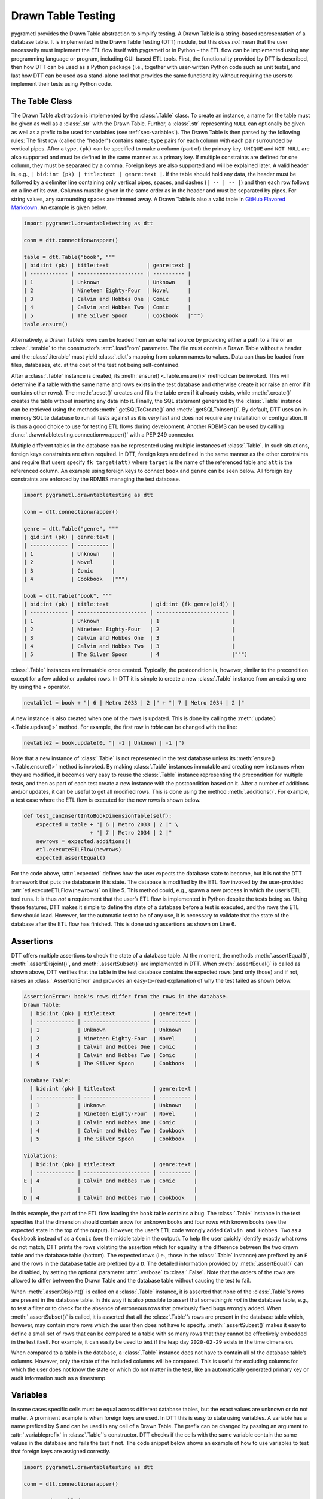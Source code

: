 .. _testing:

Drawn Table Testing
===================
pygrametl provides the Drawn Table abstraction to simplify testing. A Drawn
Table is a string-based representation of a database table. It is implemented in
the Drawn Table Testing (DTT) module, but this *does not* mean that the user
necessarily must implement the ETL flow itself with pygrametl or in Python – the
ETL flow can be implemented using any programming language or program, including
GUI-based ETL tools. First, the functionality provided by DTT is described, then
how DTT can be used as a Python package (i.e., together with user-written Python
code such as unit tests), and last how DTT can be used as a stand-alone tool
that provides the same functionality without requiring the users to implement
their tests using Python code.

The Table Class
---------------
The Drawn Table abstraction is implemented by the :class:`.Table` class. To
create an instance, a name for the table must be given as well as a
:class:`.str` with the Drawn Table. Further, a :class:`.str` representing
``NULL`` can optionally be given as well as a prefix to be used for variables
(see :ref:`sec-variables`). The Drawn Table is then parsed by the following
rules: The first row (called the "header") contains ``name:type`` pairs for
each column with each pair surrounded by vertical pipes. After a type, ``(pk)``
can be specified to make a column (part of) the primary key. ``UNIQUE`` and
``NOT NULL`` are also supported and must be defined in the same manner as a
primary key. If multiple constraints are defined for one column, they must be
separated by a comma. Foreign keys are also supported and will be explained
later. A valid header is, e.g., ``| bid:int (pk) | title:text | genre:text |``.
If the table should hold any data, the header must be followed by a delimiter
line containing only vertical pipes, spaces, and dashes (``| -- | -- |``) and then
each row follows on a line of its own. Columns must be given in the same order
as in the header and must be separated by pipes. For string values, any
surrounding spaces are trimmed away. A Drawn Table is also a valid table in
`GitHub Flavored Markdown <https://github.github.com/gfm/#tables-extension->`__.
An example is given below.

.. code-block:: python

    import pygrametl.drawntabletesting as dtt

    conn = dtt.connectionwrapper()

    table = dtt.Table("book", """
    | bid:int (pk) | title:text            | genre:text |
    | ------------ | --------------------- | ---------- |
    | 1            | Unknown               | Unknown    |
    | 2            | Nineteen Eighty-Four  | Novel      |
    | 3            | Calvin and Hobbes One | Comic      |
    | 4            | Calvin and Hobbes Two | Comic      |
    | 5            | The Silver Spoon      | Cookbook   |""")
    table.ensure()

Alternatively, a Drawn Table’s rows can be loaded from an external source by
providing either a path to a file or an :class:`.iterable` to the constructor’s
:attr:`.loadFrom` parameter. The file must contain a Drawn Table without a
header and the :class:`.iterable` must yield :class:`.dict`\ s mapping from
column names to values. Data can thus be loaded from files, databases, etc.
at the cost of the test not being self-contained.

After a :class:`.Table` instance is created, its :meth:`ensure()
<.Table.ensure()>` method can be invoked. This will determine if a table with
the same name and rows exists in the test database and otherwise create it (or
raise an error if it contains other rows). The :meth:`.reset()` creates and
fills the table even if it already exists, while :meth:`.create()` creates the
table without inserting any data into it. Finally, the SQL statement generated
by the :class:`.Table` instance can be retrieved using the methods
:meth:`.getSQLToCreate()` and :meth:`.getSQLToInsert()`. By default, DTT uses
an in-memory SQLite database to run all tests against as it is very fast and
does not require any installation or configuration. It is thus a good choice to
use for testing ETL flows during development. Another RDBMS can be used by
calling :func:`.drawntabletesting.connectionwrapper()` with a PEP 249
connector.

Multiple different tables in the database can be represented using multiple
instances of :class:`.Table`. In such situations, foreign keys constraints are
often required. In DTT, foreign keys are defined in the same manner as the
other constraints and require that users specify ``fk target(att)`` where
``target`` is the name of the referenced table and ``att`` is the referenced
column. An example using foreign keys to connect ``book`` and ``genre`` can be
seen below. All foreign key constraints are enforced by the RDMBS managing the
test database.

.. code-block:: python

    import pygrametl.drawntabletesting as dtt

    conn = dtt.connectionwrapper()

    genre = dtt.Table("genre", """
    | gid:int (pk) | genre:text |
    | ------------ | ---------- |
    | 1            | Unknown    |
    | 2            | Novel      |
    | 3            | Comic      |
    | 4            | Cookbook   |""")

    book = dtt.Table("book", """
    | bid:int (pk) | title:text             | gid:int (fk genre(gid)) |
    | ------------ | ---------------------- | ----------------------- |
    | 1            | Unknown                | 1                       |
    | 2            | Nineteen Eighty-Four   | 2                       |
    | 3            | Calvin and Hobbes One  | 3                       |
    | 4            | Calvin and Hobbes Two  | 3                       |
    | 5            | The Silver Spoon       | 4                       |""")

:class:`.Table` instances are immutable once created. Typically, the
postcondition is, however, similar to the precondition except for a few added
or updated rows. In DTT it is simple to create a new :class:`.Table` instance from
an existing one by using the `+` operator.

.. code-block:: python

    newtable1 = book + "| 6 | Metro 2033 | 2 |" + "| 7 | Metro 2034 | 2 |"

A new instance is also created when one of the rows is updated. This is done by
calling the :meth:`update() <.Table.update()>` method. For example, the first
row in `table` can be changed with the line:

.. code-block:: python

    newtable2 = book.update(0, "| -1 | Unknown | -1 |")

Note that a new instance of :class:`.Table` is not represented in the test
database unless its :meth:`ensure() <.Table.ensure()>` method is invoked. By making
:class:`.Table` instances immutable and creating new instances when they are
modified, it becomes very easy to reuse the :class:`.Table` instance
representing the precondition for multiple tests, and then as part of each test
create a new instance with the postcondition based on it.  After a number of
additions and/or updates, it can be useful to get all modified rows. This is
done using the method :meth:`.additions()`. For example, a test case where the
ETL flow is executed for the new rows is shown below.

.. code-block:: python

    def test_canInsertIntoBookDimensionTable(self):
	expected = table + "| 6 | Metro 2033 | 2 |" \
			 + "| 7 | Metro 2034 | 2 |"
	newrows = expected.additions()
	etl.executeETLFlow(newrows)
	expected.assertEqual()

For the code above, :attr:`.expected` defines how the user expects the database
state to become, but it is not the DTT framework that puts the database in this
state. The database is modified by the ETL flow invoked by the user-provided
:attr:`etl.executeETLFlow(newrows)` on Line 5. This method could, e.g., spawn a
new process in which the user’s ETL tool runs. It is thus *not* a requirement
that the user’s ETL flow is implemented in Python despite the tests being so.
Using these features, DTT makes it simple to define the state of a database
before a test is executed, and the rows the ETL flow should load. However, for
the automatic test to be of any use, it is necessary to validate that the state
of the database after the ETL flow has finished. This is done using assertions
as shown on Line 6.

Assertions
----------
DTT offers multiple assertions to check the state of a database table.
At the moment, the methods :meth:`.assertEqual()`, :meth:`.assertDisjoint()`,
and :meth:`.assertSubset()` are implemented in DTT. When
:meth:`.assertEqual()` is called as shown above, DTT verifies that
the table in the test database contains the expected rows (and only those) and
if not, raises an :class:`.AssertionError` and provides an easy-to-read
explanation of why the test failed as shown below.

.. code-block:: rst

    AssertionError: book's rows differ from the rows in the database.
    Drawn Table:
      | bid:int (pk) | title:text            | genre:text |
      | ------------ | --------------------- | ---------- |
      | 1            | Unknown               | Unknown    |
      | 2            | Nineteen Eighty-Four  | Novel      |
      | 3            | Calvin and Hobbes One | Comic      |
      | 4            | Calvin and Hobbes Two | Comic      |
      | 5            | The Silver Spoon      | Cookbook   |

    Database Table:
      | bid:int (pk) | title:text            | genre:text |
      | ------------ | --------------------- | ---------- |
      | 1            | Unknown               | Unknown    |
      | 2            | Nineteen Eighty-Four  | Novel      |
      | 3            | Calvin and Hobbes One | Comic      |
      | 4            | Calvin and Hobbes Two | Cookbook   |
      | 5            | The Silver Spoon      | Cookbook   |

    Violations:
      | bid:int (pk) | title:text            | genre:text |
      | ------------ | --------------------- | ---------- |
    E | 4            | Calvin and Hobbes Two | Comic      |
      |              |                       |            |
    D | 4            | Calvin and Hobbes Two | Cookbook   |


In this example, the part of the ETL flow loading the ``book`` table contains a
bug. The :class:`.Table` instance in the test specifies that the dimension
should contain a row for unknown books and four rows with known books (see the
expected state in the top of the output). However, the user’s ETL code wrongly
added ``Calvin and Hobbes Two`` as a ``Cookbook`` instead of as a ``Comic`` (see
the middle table in the output). To help the user quickly identify exactly what
rows do not match, DTT prints the rows violating the assertion which for
equality is the difference between the two drawn table and the database table
(bottom). The expected rows (i.e., those in the :class:`.Table` instance) are
prefixed by an ``E`` and the rows in the database table are prefixed by a ``D``.
The detailed information provided by :meth:`.assertEqual()` can be disabled, by
setting the optional parameter :attr:`.verbose` to :class:`.False`. Note that
the orders of the rows are allowed to differ between the Drawn Table and the
database table without causing the test to fail.

When :meth:`.assertDisjoint()` is called on a :class:`.Table` instance, it is
asserted that none of the :class:`.Table`\ ’s rows are present in the database
table. In this way it is also possible to assert that something *is not* in the
database table, e.g., to test a filter or to check for the absence of erroneous
rows that previously fixed bugs wrongly added. When :meth:`.assertSubset()` is
called, it is asserted that all the :class:`.Table`\ ’s rows are present in the
database table which, however, may contain more rows which the user then does
not have to specify. :meth:`.assertSubset()` makes it easy to define a small set
of rows that can be compared to a table with so many rows that they cannot be
effectively embedded in the test itself. For example, it can easily be used to
test if the leap day ``2020-02-29`` exists in the time dimension.

When compared to a table in the database, a :class:`.Table` instance does not have
to contain all of the database table’s columns. However, only the state of the
included columns will be compared. This is useful for excluding columns for which
the user does not know the state or which do not matter in the test, like an
automatically generated primary key or audit information such as a timestamp.

.. _sec-variables:

Variables
---------
In some cases specific cells must be equal across different database
tables, but the exact values are unknown or do not matter. A prominent example is
when foreign keys are used. In DTT this is easy to state using variables. A variable
has a name prefixed by $ and can be used in any cell of a Drawn Table. The prefix
can be changed by passing an argument to :attr:`.variableprefix` in :class:`.Table`'s
constructor. DTT checks if the cells with the same variable contain
the same values in the database and fails the test if not. The code snippet below
shows an example of how to use variables to test that foreign keys are assigned
correctly.

.. code-block:: python

    import pygrametl.drawntabletesting as dtt

    conn = dtt.connectionwrapper()

    genre = dtt.Table("genre", """
    | gid:int (pk)  | genre:text |
    | ------------- | ---------- |
    | $1            | Novel      |
    | $2            | Comic      |""")

    book = dtt.Table("book", """
    | bid:int (pk) | title:text             | gid:int (fk genre(gid)) |
    | ------------ | ---------------------- | ----------------------- |
    | 1            | Nineteen Eighty-Four   | $1                      |
    | 2            | Calvin and Hobbes One  | $2                      |
    | 3            | Calvin and Hobbes Two  | $2                      |""")


Here it is stated that the ``gid`` for ``Nineteen Eighty-Four`` in ``book``
must match the ``gid`` for ``Novel`` in ``genre``, while the ``gid`` for
``Calvin and Hobbes One`` and ``Calvin and Hobbes Two`` in ``book`` must match
the ``gid`` for ``Comic`` in ``genre``. If the variables with the same name do
not have matching values, the errors shown below are raised.

.. code-block:: console

    ...
    AssertionError: Ambiguous values for $1; genre(row 0, column 0 gid) is 1 and book(row 0, column 2 gid) is 2
    ...

This error message is an excerpt from the output of a test case where
``genre`` and ``book`` had their IDs defined in different orders. In this case,
the foreign key constraints were satisfied although ``Nineteen Eighty-Four``
(wrongly) was referencing the genre ``comic``. Thus, variables can test parts of the
ETL flow which cannot be verified by foreign keys as the latter only ensure that a
value is present.

Another example of using variables is shown below. Here the user verifies that
in a type-2 Slowly Changing Dimension, the timestamp set for ``validto``
matches ``validfrom`` for the new version of the member. Thus, variables can be
used to efficiently test automatically generated values are correct.
It is also possible to specify that the value of a cell should not be included
in the comparison. This is done with the special variable ``$_``. When compared
to any value, ``$_`` is always considered to be equal. In the example below,
the actual values of the primary key column are not taken into consideration.
``$_!`` is a stricter version of ``$_`` which disallows ``NULL``.

.. code-block:: python

    import pygrametl.drawntabletesting as dtt

    conn = dtt.connectionwrapper()

    address = dtt.Table("address", """
    | aid:int (pk) | dept:text | location:text           | validfrom:date | validto:date |
    | ------------ | --------- | ----------------------- | -------------- | ------------ |
    | $_           | CS        | Fredrik Bajers Vej 7    | 1990-01-01     | $1           |
    | $_           | CS        | Selma Lagerløfs Vej 300 | $1             | NULL         |""")


The methods :meth:`ensure() <.Table.ensure()>` and :meth:`.reset()` may not be
called on a Drawn Table where any variables are used (this will raise an
error). This effectively means that variables can only be used when the
postcondition is specified. The reason is that DTT does not know which concrete
values to insert into the database for variables if they are used in
preconditions.

Tooling Support
---------------
A key benefit of DTT is the ability for users to effectively understand the
preconditions and postconditions of a test due to the visual representation
provided by the Drawn Tables. However, to gain the full benefit of Drawn
Tables, their columns must be aligned across rows as their content otherwise
becomes much more difficult to read. A very poorly formatted Drawn Table can be
seen below.

.. code-block:: rst

    | bid:int (pk)    | title:text       | genre:text |
    | ----------------- |
    | 1     | Unknown    | Unknown |
    | 2 | Nineteen Eighty-Four | Novel     |
    | 3     | Calvin and Hobbes One     | Comic |
    | 4 | Calvin and Hobbes Two     | Comic |
    | 5        | The Silver Spoon | Cookbook |

It is clear from this example that poor formatting makes a Drawn Table harder
to read. However, as properly formatting each Drawn Table can be tedious, DTT
provides the script ``formattable.py`` that automates this task. The script
is designed to be interfaced with extensible text editors so users
can format a Drawn Table by simply placing the cursor anywhere on a Drawn Table
and executing the script. An automatically formatted version of the Drawn Table
from above can be seen below, and it is clear that this version of the Drawn
Table is much easier to read.

.. code-block::  rst

    | bid:int (pk) | title:text            | genre:text |
    | ------------ | --------------------- | ---------- |
    | 1            | Unknown               | Unknown    |
    | 2            | Nineteen Eighty-Four  | Novel      |
    | 3            | Calvin and Hobbes One | Comic      |
    | 4            | Calvin and Hobbes Two | Comic      |
    | 5            | The Silver Spoon      | Cookbook   |

The following two functions demonstrate how ``formattable.py`` can be
integrated with GNU Emacs and Vim/NeoVim, respectively. However, ``formattable.py`` is
editor agnostic and the functions are simply intended as examples.

GNU Emacs

.. code-block:: elisp

 (defun dtt-align-table ()
   "Format the Drawn Table at point using an external Python script."
   (interactive)
   (save-buffer)
   (shell-command
    (concat "python3 formattable.py " (buffer-file-name)
	    " " (number-to-string (line-number-at-pos))))
   (revert-buffer :ignore-auto :noconfirm))

Vim and NeoVim

.. code-block:: vim

    function! DTTAlignTable()
	write
	call system("python3 formattable.py " . expand('%:p') . " " . line('.'))
	edit!
    endfunction


Drawn Table Testing as a Python Package
---------------------------------------
Using the presented constructs, users can efficiently define preconditions and
postconditions to test each part of their ETL flows.  DTT thus supports
creation of tests during development, e.g., using test-driven development (TDD).
A full example using both DTT and Python’s :mod:`.unittest` module is shown below.

When using :mod:`.unittest`, a class must be defined for each set of tests. It
is natural to group tests for a dimension into a class such that they can share a
Drawn Table defining the precondition. A class using DTT to test the ETL flow for the
``book`` dimension is defined on Line 1. It inherits from :class:`.unittest.TestCase`
as required by :mod:`.unittest`. Three methods are then overridden :meth:`.setUpClass()`,
:meth:`.setUp()`, and :meth:`tearDown()`.

.. code-block:: python

    import unittest
    import pygrametl.drawntabletesting as dtt


    class BookStateTest(unittest.TestCase):
	@classmethod
	def setUpClass(cls):
	    cls.cw = dtt.connectionwrapper()
   	    cls.initial = dtt.Table("book", """
	    | bid:int (pk) | title:text            | genre:text |
	    | ------------ | --------------------- | ---------- |
	    | 1            | Unknown               | Unknown    |
	    | 2            | Nineteen Eighty-Four  | Novel      |
	    | 3            | Calvin and Hobbes One | Comic      |
	    | 4            | The Silver Spoon      | Cookbook   |""")

	def setUp(self):
	    self.initial.ensure()

	def tearDown(self):
	    dtt.Table.clear()

	def test_insertNew(self):
	    expected = self.initial + "| 5 | Calvin and Hobbes Two | Comic |"
	    newrows = expected.additions()
	    etl.executeETLFlow(self.cw, newrows)
	    expected.assertEqual()

	def test_insertExisting(self):
	    row = {'bid': 6, 'book': 'Calvin and Hobbes One', 'genre': 'Comic'}
	    etl.executeETLFlow(self.cw, [row])
	    self.initial.assertEqual()

The method :meth:`.setUpClass()` is executed before the tests (methods starting
with :attr:`test_`) in the class are executed. The method first requests a database
connection from DTT and then defines a Drawn Table with the initial state
of the dimension. By creating them in :meth:`.setUpClass()`, they are
only initialized once and can be reused for each test. To ensure the tests do
not affect each other, which would make the result depend on the execution
order of the tests, the ``book`` table in the database is created and filled before each
test by :meth:`.setUp()` and subsequently dropped after the test by :meth:`tearDown()`.
Finally, the tests are implemented
as separate methods. :meth:`.test_insertNew()` tests that a row that currently
does not exist in ``book`` is inserted correctly, while :meth:`.test_insertExisting()`
ensures that an already existing row does not become duplicated. In this example,
both of these tests invoke the user’s ETL flow by calling the user-defined method
:meth:`executeETLFlow()`. As stated, the ETL flow may be implemented in Python,
another programming language, or any other program.

Drawn Table Testing as a Stand-Alone Tool
-----------------------------------------
DTT can also be used without doing any programming. To enable this, DTT provides
a program with a command-line interface named ``dttr`` (for DTT Runner).
Internally, ``dttr`` uses the DTT module described above. ``dttr`` uses test
files, which have the ``.dtt`` suffix, to specify preconditions and/or
postconditions. A test file only contains Drawn Tables but not any Python code.
However, a configuration file named ``config.py`` can be created in the same
folders as the ``.dtt`` files to define PEP 249 connections (i.e., in addition
to the default in-memory SQlite database) and data sources (support for CSV and
SQL is provided by ``dttr``) for use in the tests. An example of a test file is
given below. This file only contains one precondition (i.e., a Drawn Table with
a name, but without an assert, on the first line) on Line 1–4 and one
postcondition (i.e., a Drawn Table with both a name and an assert on the first
line) on Line 6–13). This structure is, however, not a requirement as a ``.dtt``
file can contain any number of preconditions and/or postconditions.

.. code-block:: rst

    book
    | bid:int (pk) | title:text            | genre:text |
    | ------------ | --------------------- | ---------- |
    | 1            | Unknown               | Unknown    |

    book, equal
    | bid:int (pk) | title:text            | genre:text |
    | ------------ | --------------------- | ---------- |
    | 1            | Unknown               | Unknown    |
    | 2            | Nineteen Eighty-Four  | Novel      |
    | 3            | Calvin and Hobbes One | Comic      |
    | 4            | Calvin and Hobbes Two | Comic      |
    | 5            | The Silver Spoon      | Cookbook   |

To specify a precondition, first the name of the table must be given; in the
example above that is ``book``. As ``dttr`` uses the DTT module internally, it
uses an in-memory SQLite database as the test database by default. Additional
databases can be added by assigning PEP 249 connections to variables in the
configuration file. To use a connection from the configuration file, the table
name must be followed by an ``@`` sign and then the name of the connection to
use for this table, e.g., ``book@targetdw``. After the table name, a Drawn Table
must be specified (Lines 2–4 in the example above). Like for any other Drawn
Table, the header must be given first, then the delimiter, and last the rows. To
mark the end of the precondition, an empty line is specified (Line 5).

To specify a postcondition, a table name must be given first. The table name must
then followed by a comma and the name of the assertion to use as shown in Line
6 in the example. The table name for the postcondition is ``book`` like for the
precondition, but they may also be different. For example, the precondition
could define the initial state for ``inputdata@sourcedb`` and the postcondition
could define the expected state for ``book@targetdw``. As already mentioned,
the name of the table to use for the postcondition is followed by a comma and
the assertion to use, i.e., ``equal`` in this example.  One can also use the
other assertions in DTT: ``disjoint`` and ``subset``.  Finally in Line 7–13
the actual Drawn Table is given in the same way as for the precondition.
The Drawn Table in the postcondition may also use variables. Note that a test
does not require both a precondition and a postcondition, both are optional.
It is thus, e.g., possible to create a test file where no precondition is set,
but the postcondition still is asserted after executing the ETL flow. Also, as
stated, a ``.dtt`` file can contain any number of preconditions and postconditions.

For tests that require more data than what is feasible to embed directly in a
Drawn Table, data in an external file or database can be added to a Drawn Table
by specifying an external data source as its last line. For example, by adding
the line ``csv bookdata.csv ,`` the contents of the CSV file ``bookdata.csv``
is added to the Drawn Table with ``,`` used as field separator, in addition to
any rows drawn as part of the Drawn Table. By adding ``sql oltp SELECT bid,
title, genre FROM book`` as the last line, all rows of the table ``book`` from
the PEP 249 connection ``oltp`` are added to the Drawn Table. This is also
extensible through the configuration file such that support for other sources
of data, e.g., XML or a NoSQL DBMS like MongoDB can be added. This is done by
creating a function in the configuration file. If, for example, the line ``xml
teacher 8`` is found in a ``.dtt`` file, ``dttr`` looks for the function
``xml`` in the configuration file and executes it with the arguments
``'teacher'`` and ``'8'``.

``dttr`` can be invoked from the command line as shown below. Note that the ETL
program to test and its arguments simply are given to ``dttr`` as arguments
(``–-etl ...``). Thus, any ETL program can be invoked.

.. code-block:: console

    $ ./dttr.py --etl "python3 myetl --loaddim book"

When executed, ``dttr`` by default looks for all ``.dtt`` test files in the
current working directory, but optional arguments allow the user to select
which files to consider (see ``dttr -h`` for more information). ``dttr`` then
reads all relevant test files. Then the preconditions from these files are set.
This is done using the DTT’s :meth:`ensure <.Table.ensure()>` method such that
each table is created and its data is inserted if necessary. If a table with
the given name already exists and has differing content, an error will be raised
and the table will not be updated. After the preconditions have been set, the ETL
flow is started. How to execute the ETL flow is specified using the ``--etl`` flag
as shown above. When the ETL flow has finished, all postconditions are asserted
and any violation raises an error. If multiple occurrences of the same variable
have different values, an error will also be raised, no matter if the variables
are in the same or different ``.dtt`` files. It is thus, e.g., possible to have
a test file for the fact table and another test file for a dimension table and
still ensure that an inserted fact’s foreign key references a specific dimension
member.
